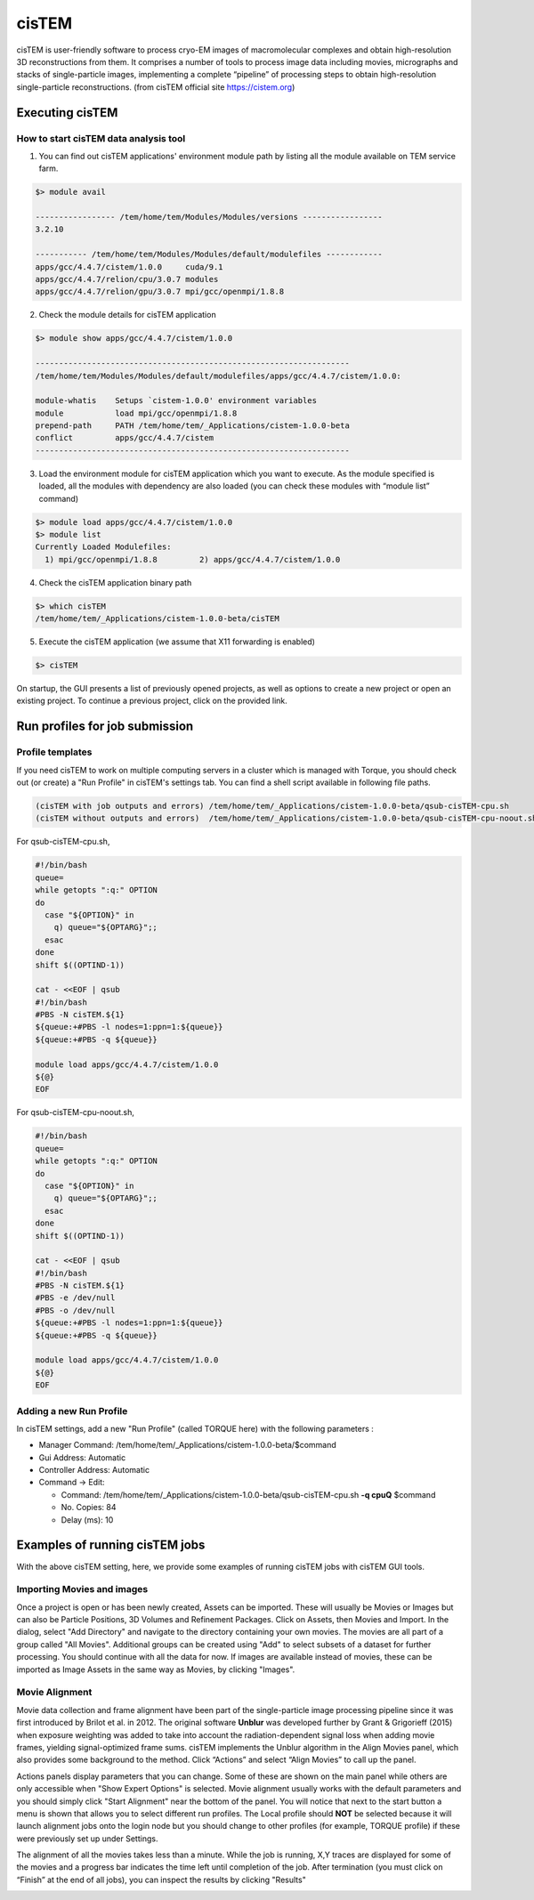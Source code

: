 ******
cisTEM
******
cisTEM is user-friendly software to process cryo-EM images of macromolecular complexes and obtain high-resolution 3D reconstructions from them. It comprises a number of tools to process image data including movies, micrographs and stacks of single-particle images, implementing a complete “pipeline” of processing steps to obtain high-resolution single-particle reconstructions. (from cisTEM official site https://cistem.org)

Executing cisTEM
================

How to start cisTEM data analysis tool
--------------------------------------

1. You can find out cisTEM applications' environment module path by listing all the module available on TEM service farm.

.. code-block:: bash

  $> module avail

  ----------------- /tem/home/tem/Modules/Modules/versions -----------------
  3.2.10

  ----------- /tem/home/tem/Modules/Modules/default/modulefiles ------------
  apps/gcc/4.4.7/cistem/1.0.0     cuda/9.1
  apps/gcc/4.4.7/relion/cpu/3.0.7 modules
  apps/gcc/4.4.7/relion/gpu/3.0.7 mpi/gcc/openmpi/1.8.8


2. Check the module details for cisTEM application

.. code-block:: bash

  $> module show apps/gcc/4.4.7/cistem/1.0.0 

  -------------------------------------------------------------------
  /tem/home/tem/Modules/Modules/default/modulefiles/apps/gcc/4.4.7/cistem/1.0.0:

  module-whatis    Setups `cistem-1.0.0' environment variables 
  module           load mpi/gcc/openmpi/1.8.8 
  prepend-path     PATH /tem/home/tem/_Applications/cistem-1.0.0-beta 
  conflict         apps/gcc/4.4.7/cistem 
  -------------------------------------------------------------------

3. Load the environment module for cisTEM  application which you want to execute. As the module specified is loaded, all the modules with dependency are also loaded (you can check these modules with “module list” command)

.. code-block:: bash

  $> module load apps/gcc/4.4.7/cistem/1.0.0 
  $> module list
  Currently Loaded Modulefiles:
    1) mpi/gcc/openmpi/1.8.8         2) apps/gcc/4.4.7/cistem/1.0.0

4. Check the cisTEM application binary path

.. code-block:: bash

  $> which cisTEM
  /tem/home/tem/_Applications/cistem-1.0.0-beta/cisTEM


5. Execute the cisTEM application (we assume that X11 forwarding is enabled)

.. code-block:: bash

  $> cisTEM


.. image:: images/cistem-screenshot-re.png
  :scale: 50 %
  :align: center

On startup, the GUI presents a list of previously opened projects, as well as options to create a new project or open an existing project. 
To continue a previous project, click on the provided link.


Run profiles for job submission
===============================

Profile templates
-----------------

If you need cisTEM to work on multiple computing servers in a cluster which is managed with Torque, you should check out (or create) a "Run Profile" in cisTEM's settings tab.
You can find a shell script available in following file paths.

.. code-block:: bash

  (cisTEM with job outputs and errors) /tem/home/tem/_Applications/cistem-1.0.0-beta/qsub-cisTEM-cpu.sh
  (cisTEM without outputs and errors)  /tem/home/tem/_Applications/cistem-1.0.0-beta/qsub-cisTEM-cpu-noout.sh


For qsub-cisTEM-cpu.sh,

.. code-block:: bash

  #!/bin/bash
  queue=
  while getopts ":q:" OPTION
  do
    case "${OPTION}" in
      q) queue="${OPTARG}";;
    esac
  done
  shift $((OPTIND-1))

  cat - <<EOF | qsub
  #!/bin/bash
  #PBS -N cisTEM.${1}
  ${queue:+#PBS -l nodes=1:ppn=1:${queue}}
  ${queue:+#PBS -q ${queue}}

  module load apps/gcc/4.4.7/cistem/1.0.0
  ${@}
  EOF

For qsub-cisTEM-cpu-noout.sh,

.. code-block:: bash

  #!/bin/bash
  queue=
  while getopts ":q:" OPTION
  do
    case "${OPTION}" in
      q) queue="${OPTARG}";;
    esac
  done
  shift $((OPTIND-1))

  cat - <<EOF | qsub
  #!/bin/bash
  #PBS -N cisTEM.${1}
  #PBS -e /dev/null
  #PBS -o /dev/null
  ${queue:+#PBS -l nodes=1:ppn=1:${queue}}
  ${queue:+#PBS -q ${queue}}

  module load apps/gcc/4.4.7/cistem/1.0.0
  ${@}
  EOF


Adding a new Run Profile
------------------------

In cisTEM settings, add a new "Run Profile" (called TORQUE here) with the following parameters :

* Manager Command: /tem/home/tem/_Applications/cistem-1.0.0-beta/$command 
* Gui Address: Automatic
* Controller Address: Automatic
* Command -> Edit:

  * Command: /tem/home/tem/_Applications/cistem-1.0.0-beta/qsub-cisTEM-cpu.sh **-q cpuQ** $command
  * No. Copies: 84
  * Delay (ms): 10

.. image:: images/cistem-run-profile-re.png
  :scale: 60 %
  :align: center

Examples of running cisTEM jobs
===============================

With the above cisTEM setting, here, we provide some examples of running cisTEM jobs with cisTEM GUI tools.

Importing Movies and images
---------------------------

Once a project is open or has been newly created, Assets can be imported. These will usually be Movies or Images but can also be Particle Positions, 3D Volumes and Refinement Packages.
Click on Assets, then Movies and Import. In the dialog, select "Add Directory" and navigate to the directory containing your own movies.
The movies are all part of a group called "All Movies". Additional groups can be created using "Add" to select subsets of a dataset for further processing. 
You should continue with all the data for now. If images are available instead of movies,
these can be imported as Image Assets in the same way as Movies, by clicking "Images".

.. image:: images/cisTEM-importmovies.png
  :scale: 60 %
  :align: center


Movie Alignment
---------------

Movie data collection and frame alignment have been part of the single-particle image processing pipeline since it was first introduced by Brilot et al. in 2012. The original software **Unblur** was developed further by Grant & Grigorieff (2015) when exposure weighting was added to take into account the radiation-dependent signal loss when adding movie frames, yielding signal-optimized frame sums. cisTEM implements the Unblur algorithm in the Align Movies panel, which also provides some background to the method. Click “Actions” and select “Align Movies” to call up the panel.


.. image:: images/cisTEM-alignmovies-1.png
  :scale: 60 %
  :align: center

Actions panels display parameters that you can change. Some of these are shown on the main panel while others are only accessible when "Show Expert Options" is selected. 
Movie alignment usually works with the default parameters and you should simply click "Start Alignment" near the bottom of the panel.
You will notice that next to the start button a menu is shown that allows you to select different run profiles.
The Local profile should **NOT** be selected because it will launch alignment jobs onto the login node but you should change to other profiles (for example, TORQUE profile) 
if these were previously set up under Settings.

The alignment of all the  movies takes less than a minute. While the job is running, X,Y traces are displayed for some of the movies and a progress bar indicates the time left until completion of the job. 
After termination (you must click on “Finish” at the end of all jobs), you can inspect the results by clicking "Results"


.. image:: images/cisTEM-alignmovies-2.png
  :scale: 60 %
  :align: center

